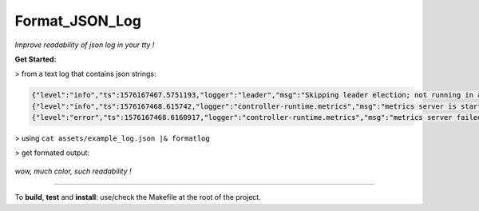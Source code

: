 Format_JSON_Log
===============

*Improve readability of json log in your tty !*

**Get Started:**

> from a text log that contains json strings:

.. code-block:: json

  {"level":"info","ts":1576167467.5751193,"logger":"leader","msg":"Skipping leader election; not running in a cluster."}
  {"level":"info","ts":1576167468.615742,"logger":"controller-runtime.metrics","msg":"metrics server is starting to listen","addr":"0.0.0.0:8383"}
  {"level":"error","ts":1576167468.6160917,"logger":"controller-runtime.metrics","msg":"metrics server failed to listen. You may want to disable the metrics server or use another port if it is due to conflicts","error":"error listening on 0.0.0.0:8383: listen tcp 0.0.0.0:8383: bind: address already in use","stacktrace":"github.com/go-logr/zapr.(*zapLogger).Error\n\t/home/igor18/dev/go/k8s_operator_simple/vendor/github.com/go-logr/zapr/zapr.go:128\nsigs.k8s.io/controller-runtime/pkg/metrics.NewListener\n\t/home/igor18/dev/go/k8s_operator_simple/vendor/sigs.k8s.io/controller-runtime/pkg/metrics/listener.go:44\nsigs.k8s.io/controller-runtime/pkg/manager.New\n\t/home/igor18/dev/go/k8s_operator_simple/vendor/sigs.k8s.io/controller-runtime/pkg/manager/manager.go:259\nmain.main\n\t/home/igor18/dev/go/k8s_operator_simple/cmd/manager/main.go:94\nruntime.main\n\t/home/igor18/.go/src/runtime/proc.go:203"}

> using ``cat assets/example_log.json |& formatlog``

> get formated output:

  .. image:: https://raw.githubusercontent.com/incubatio/format_json_log/master/assets/formatted_log.jpg

*wow, much color, such readability !*

----

To **build**, **test** and **install**: use/check the Makefile at the root of the project.
